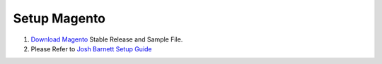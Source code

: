 Setup Magento
=============

#. `Download Magento`_ Stable Release and Sample File.
#. Please Refer to `Josh Barnett Setup Guide`_


.. _`Download Magento`: http://www.magentocommerce.com/products/downloads/magento/
.. _`Josh Barnett Setup Guide`: https://www.digitalocean.com/community/tutorials/how-to-install-and-configure-magento-on-ubuntu-14-04
